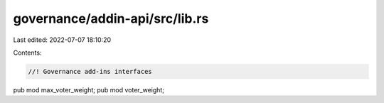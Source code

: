 governance/addin-api/src/lib.rs
===============================

Last edited: 2022-07-07 18:10:20

Contents:

.. code-block:: rs

    //! Governance add-ins interfaces
pub mod max_voter_weight;
pub mod voter_weight;


